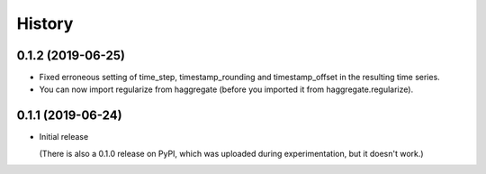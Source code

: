 =======
History
=======

0.1.2 (2019-06-25)
==================

- Fixed erroneous setting of time_step, timestamp_rounding and
  timestamp_offset in the resulting time series.
- You can now import regularize from haggregate (before you imported it
  from haggregate.regularize).

0.1.1 (2019-06-24)
==================

- Initial release

  (There is also a 0.1.0 release on PyPI, which was uploaded during
  experimentation, but it doesn't work.)
